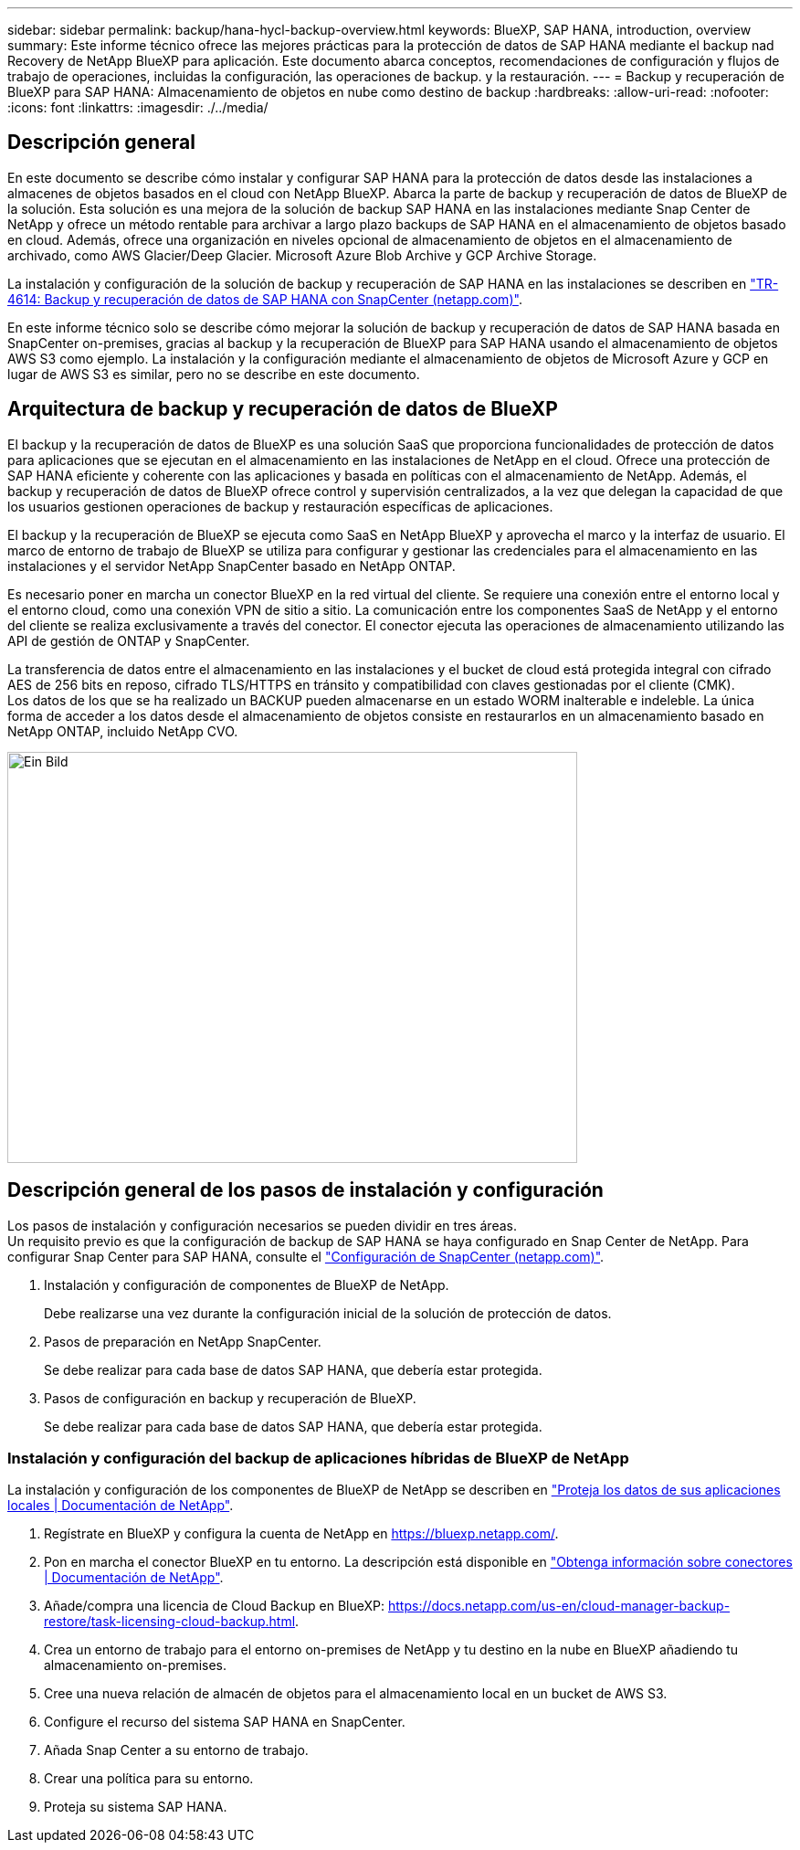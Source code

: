 ---
sidebar: sidebar 
permalink: backup/hana-hycl-backup-overview.html 
keywords: BlueXP, SAP HANA, introduction, overview 
summary: Este informe técnico ofrece las mejores prácticas para la protección de datos de SAP HANA mediante el backup nad Recovery de NetApp BlueXP para aplicación. Este documento abarca conceptos, recomendaciones de configuración y flujos de trabajo de operaciones, incluidas la configuración, las operaciones de backup. y la restauración. 
---
= Backup y recuperación de BlueXP para SAP HANA: Almacenamiento de objetos en nube como destino de backup
:hardbreaks:
:allow-uri-read: 
:nofooter: 
:icons: font
:linkattrs: 
:imagesdir: ./../media/




== Descripción general

En este documento se describe cómo instalar y configurar SAP HANA para la protección de datos desde las instalaciones a almacenes de objetos basados en el cloud con NetApp BlueXP. Abarca la parte de backup y recuperación de datos de BlueXP de la solución. Esta solución es una mejora de la solución de backup SAP HANA en las instalaciones mediante Snap Center de NetApp y ofrece un método rentable para archivar a largo plazo backups de SAP HANA en el almacenamiento de objetos basado en cloud. Además, ofrece una organización en niveles opcional de almacenamiento de objetos en el almacenamiento de archivado, como AWS Glacier/Deep Glacier. Microsoft Azure Blob Archive y GCP Archive Storage.

La instalación y configuración de la solución de backup y recuperación de SAP HANA en las instalaciones se describen en https://docs.netapp.com/us-en/netapp-solutions-sap/backup/saphana-br-scs-overview.html#the-netapp-solution["TR-4614: Backup y recuperación de datos de SAP HANA con SnapCenter (netapp.com)"].

En este informe técnico solo se describe cómo mejorar la solución de backup y recuperación de datos de SAP HANA basada en SnapCenter on-premises, gracias al backup y la recuperación de BlueXP para SAP HANA usando el almacenamiento de objetos AWS S3 como ejemplo. La instalación y la configuración mediante el almacenamiento de objetos de Microsoft Azure y GCP en lugar de AWS S3 es similar, pero no se describe en este documento.



== Arquitectura de backup y recuperación de datos de BlueXP

El backup y la recuperación de datos de BlueXP es una solución SaaS que proporciona funcionalidades de protección de datos para aplicaciones que se ejecutan en el almacenamiento en las instalaciones de NetApp en el cloud. Ofrece una protección de SAP HANA eficiente y coherente con las aplicaciones y basada en políticas con el almacenamiento de NetApp. Además, el backup y recuperación de datos de BlueXP ofrece control y supervisión centralizados, a la vez que delegan la capacidad de que los usuarios gestionen operaciones de backup y restauración específicas de aplicaciones.

El backup y la recuperación de BlueXP se ejecuta como SaaS en NetApp BlueXP y aprovecha el marco y la interfaz de usuario. El marco de entorno de trabajo de BlueXP se utiliza para configurar y gestionar las credenciales para el almacenamiento en las instalaciones y el servidor NetApp SnapCenter basado en NetApp ONTAP.

Es necesario poner en marcha un conector BlueXP en la red virtual del cliente. Se requiere una conexión entre el entorno local y el entorno cloud, como una conexión VPN de sitio a sitio. La comunicación entre los componentes SaaS de NetApp y el entorno del cliente se realiza exclusivamente a través del conector. El conector ejecuta las operaciones de almacenamiento utilizando las API de gestión de ONTAP y SnapCenter.

La transferencia de datos entre el almacenamiento en las instalaciones y el bucket de cloud está protegida integral con cifrado AES de 256 bits en reposo, cifrado TLS/HTTPS en tránsito y compatibilidad con claves gestionadas por el cliente (CMK). +
Los datos de los que se ha realizado un BACKUP pueden almacenarse en un estado WORM inalterable e indeleble. La única forma de acceder a los datos desde el almacenamiento de objetos consiste en restaurarlos en un almacenamiento basado en NetApp ONTAP, incluido NetApp CVO.

image::hana-hycl-back-image1.png[Ein Bild,624,450]



== Descripción general de los pasos de instalación y configuración

Los pasos de instalación y configuración necesarios se pueden dividir en tres áreas. +
Un requisito previo es que la configuración de backup de SAP HANA se haya configurado en Snap Center de NetApp. Para configurar Snap Center para SAP HANA, consulte el https://docs.netapp.com/us-en/netapp-solutions-sap/backup/saphana-br-scs-snapcenter-configuration.html["Configuración de SnapCenter (netapp.com)"].

. Instalación y configuración de componentes de BlueXP de NetApp.
+
Debe realizarse una vez durante la configuración inicial de la solución de protección de datos.

. Pasos de preparación en NetApp SnapCenter.
+
Se debe realizar para cada base de datos SAP HANA, que debería estar protegida.

. Pasos de configuración en backup y recuperación de BlueXP.
+
Se debe realizar para cada base de datos SAP HANA, que debería estar protegida.





=== Instalación y configuración del backup de aplicaciones híbridas de BlueXP de NetApp

La instalación y configuración de los componentes de BlueXP de NetApp se describen en https://docs.netapp.com/us-en/cloud-manager-backup-restore/concept-protect-app-data-to-cloud.html#requirements["Proteja los datos de sus aplicaciones locales | Documentación de NetApp"].

. Regístrate en BlueXP y configura la cuenta de NetApp en https://bluexp.netapp.com/[].
. Pon en marcha el conector BlueXP en tu entorno. La descripción está disponible en https://docs.netapp.com/us-en/cloud-manager-setup-admin/concept-connectors.html["Obtenga información sobre conectores | Documentación de NetApp"].
. Añade/compra una licencia de Cloud Backup en BlueXP: https://docs.netapp.com/us-en/cloud-manager-backup-restore/task-licensing-cloud-backup.html[].
. Crea un entorno de trabajo para el entorno on-premises de NetApp y tu destino en la nube en BlueXP añadiendo tu almacenamiento on-premises.
. Cree una nueva relación de almacén de objetos para el almacenamiento local en un bucket de AWS S3.
. Configure el recurso del sistema SAP HANA en SnapCenter.
. Añada Snap Center a su entorno de trabajo.
. Crear una política para su entorno.
. Proteja su sistema SAP HANA.

